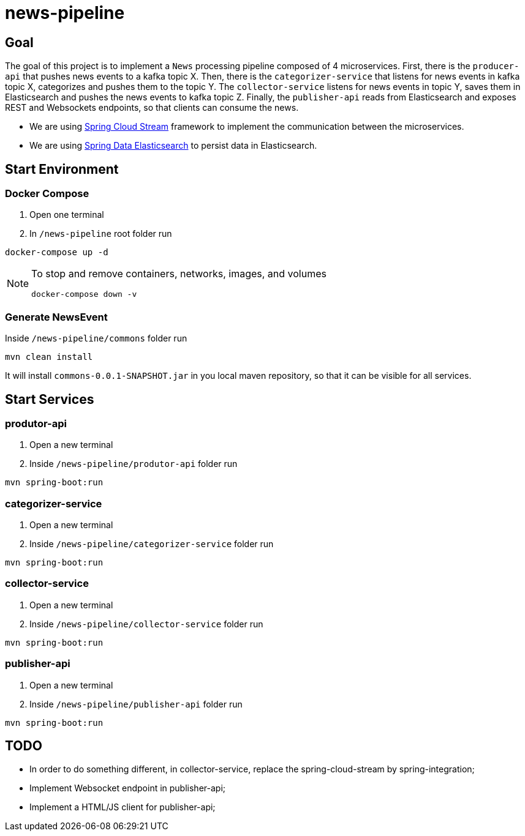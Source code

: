 = news-pipeline

== Goal

The goal of this project is to implement a `News` processing pipeline composed of 4 microservices. First, there is the
`producer-api` that pushes news events to a kafka topic X. Then, there is the `categorizer-service` that listens for news
events in kafka topic X, categorizes and pushes them to the topic Y. The `collector-service` listens for news events in
topic Y, saves them in Elasticsearch and pushes the news events to kafka topic Z. Finally, the `publisher-api` reads
from Elasticsearch and exposes REST and Websockets endpoints, so that clients can consume the news.

* We are using https://docs.spring.io/spring-cloud-stream/docs/current/reference/htmlsingle/[Spring Cloud Stream]
framework to implement the communication between the microservices.
* We are using https://docs.spring.io/spring-data/elasticsearch/docs/current/reference/html/[Spring Data Elasticsearch]
to persist data in Elasticsearch.

== Start Environment

=== Docker Compose

1. Open one terminal

2. In `/news-pipeline` root folder run
```
docker-compose up -d
```
[NOTE]
====
To stop and remove containers, networks, images, and volumes
```
docker-compose down -v
```
====

=== Generate NewsEvent

Inside `/news-pipeline/commons` folder run
```
mvn clean install
```
It will install `commons-0.0.1-SNAPSHOT.jar` in you local maven repository, so that it can be visible for all services.

== Start Services

=== produtor-api

. Open a new terminal
. Inside `/news-pipeline/produtor-api` folder run
[source]
----
mvn spring-boot:run
----

=== categorizer-service

. Open a new terminal
. Inside `/news-pipeline/categorizer-service` folder run
[source]
----
mvn spring-boot:run
----

=== collector-service

. Open a new terminal
. Inside `/news-pipeline/collector-service` folder run
[source]
----
mvn spring-boot:run
----

=== publisher-api

. Open a new terminal
. Inside `/news-pipeline/publisher-api` folder run
[source]
----
mvn spring-boot:run
----

== TODO

- In order to do something different, in collector-service, replace the spring-cloud-stream by spring-integration;
- Implement Websocket endpoint in publisher-api;
- Implement a HTML/JS client for publisher-api;